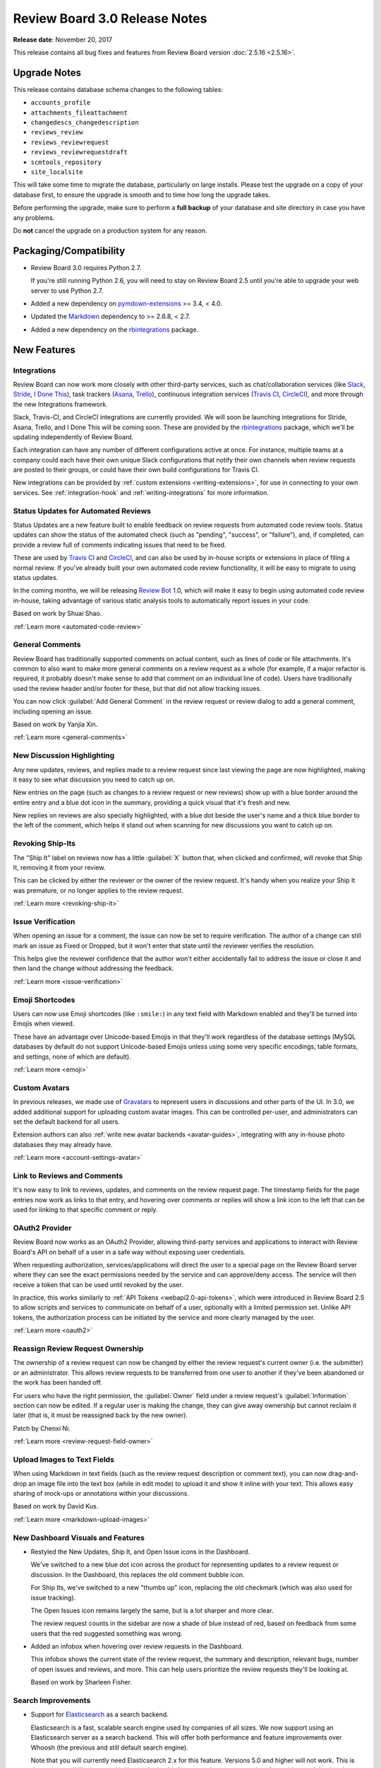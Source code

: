 .. default-intersphinx:: djblets1.0 rb3.0


==============================
Review Board 3.0 Release Notes
==============================

**Release date**: November 20, 2017


This release contains all bug fixes and features from Review Board version
:doc:`2.5.16 <2.5.16>`.


Upgrade Notes
=============

This release contains database schema changes to the following tables:

* ``accounts_profile``
* ``attachments_fileattachment``
* ``changedescs_changedescription``
* ``reviews_review``
* ``reviews_reviewrequest``
* ``reviews_reviewrequestdraft``
* ``scmtools_repository``
* ``site_localsite``

This will take some time to migrate the database, particularly on large
installs. Please test the upgrade on a copy of your database first, to ensure
the upgrade is smooth and to time how long the upgrade takes.

Before performing the upgrade, make sure to perform a **full backup** of your
database and site directory in case you have any problems.

Do **not** cancel the upgrade on a production system for any reason.


Packaging/Compatibility
=======================

* Review Board 3.0 requires Python 2.7.

  If you're still running Python 2.6, you will need to stay on Review Board
  2.5 until you're able to upgrade your web server to use Python 2.7.

* Added a new dependency on pymdown-extensions_ >= 3.4, < 4.0.

* Updated the Markdown_ dependency to >= 2.6.8, < 2.7.

* Added a new dependency on the rbintegrations_ package.


.. _pymdown-extensions: https://pypi.python.org/pypi/pymdown-extensions
.. _Markdown: https://pypi.python.org/pypi/Markdown
.. _rbintegrations: https://pypi.python.org/pypi/rbintegrations


New Features
============

Integrations
------------

Review Board can now work more closely with other third-party services, such
as chat/collaboration services (like Slack_, Stride_, `I Done This`_), task
trackers (Asana_, Trello_), continuous integration services (`Travis CI`_,
CircleCI_), and more through the new Integrations framework.

Slack, Travis-CI, and CircleCI integrations are currently provided. We will
soon be launching integrations for Stride, Asana, Trello, and I Done This
will be coming soon. These are provided by the rbintegrations_ package, which
we'll be updating independently of Review Board.

Each integration can have any number of different configurations active at
once. For instance, multiple teams at a company could each have their own
unique Slack configurations that notify their own channels when review
requests are posted to their groups, or could have their own build
configurations for Travis CI.

.. image:: _static/images/3.0/3.0-integrations.png

New integrations can be provided by :ref:`custom extensions
<writing-extensions>`, for use in connecting to your own services. See
:ref:`integration-hook` and :ref:`writing-integrations` for more information.


.. _Asana: https://asana.com/
.. _CircleCI: https://circleci.com/
.. _I Done This: https://idonethis.com/
.. _Slack: https://slack.com/
.. _Stride: https://www.stride.com/
.. _Travis CI: https://travis-ci.com/
.. _Trello: https://trello.com/


Status Updates for Automated Reviews
------------------------------------

Status Updates are a new feature built to enable feedback on review requests
from automated code review tools. Status updates can show the status of the
automated check (such as "pending", "success", or "failure"), and, if
completed, can provide a review full of comments indicating issues that need
to be fixed.

These are used by `Travis CI`_ and CircleCI_, and can also be used by in-house
scripts or extensions in place of filing a normal review. If you've already
built your own automated code review functionality, it will be easy to migrate
to using status updates.

.. image:: _static/images/3.0/3.0-status-updates.png

In the coming months, we will be releasing `Review Bot`_ 1.0, which will make
it easy to begin using automated code review in-house, taking advantage of
various static analysis tools to automatically report issues in your code.

Based on work by Shuai Shao.

:ref:`Learn more <automated-code-review>`

.. _Review Bot: https://github.com/reviewboard/ReviewBot/


General Comments
----------------

Review Board has traditionally supported comments on actual content, such as
lines of code or file attachments. It's common to also want to make more
general comments on a review request as a whole (for example, if a major
refactor is required, it probably doesn't make sense to add that comment on an
individual line of code). Users have traditionally used the review header
and/or footer for these, but that did not allow tracking issues.

You can now click :guilabel:`Add General Comment` in the review request or
review dialog to add a general comment, including opening an issue.

Based on work by Yanjia Xin.

:ref:`Learn more <general-comments>`


New Discussion Highlighting
---------------------------

Any new updates, reviews, and replies made to a review request since last
viewing the page are now highlighted, making it easy to see what discussion
you need to catch up on.

New entries on the page (such as changes to a review request or new reviews)
show up with a blue border around the entire entry and a blue dot icon in the
summary, providing a quick visual that it's fresh and new.

.. image:: _static/images/3.0/3.0-new-entries.png

New replies on reviews are also specially highlighted, with a blue dot beside
the user's name and a thick blue border to the left of the comment, which
helps it stand out when scanning for new discussions you want to catch up on.

.. image:: _static/images/3.0/3.0-new-replies.png


Revoking Ship-Its
-----------------

The "Ship It" label on reviews now has a little :guilabel:`X` button that,
when clicked and confirmed, will revoke that Ship It, removing it from your
review.

.. image:: _static/images/3.0/3.0-revoke-ship-it.png

This can be clicked by either the reviewer or the owner of the review request.
It's handy when you realize your Ship It was premature, or no longer applies
to the review request.

:ref:`Learn more <revoking-ship-it>`


Issue Verification
------------------

When opening an issue for a comment, the issue can now be set to require
verification. The author of a change can still mark an issue as Fixed or
Dropped, but it won't enter that state until the reviewer verifies the
resolution.

.. image:: _static/images/3.0/3.0-issue-verification.png

This helps give the reviewer confidence that the author won't either
accidentally fail to address the issue or close it and then land the change
without addressing the feedback.

:ref:`Learn more <issue-verification>`


Emoji Shortcodes
----------------

Users can now use Emoji shortcodes (like ``:smile:``) in any text field with
Markdown enabled and they'll be turned into Emojis when viewed.

.. image:: _static/images/3.0/3.0-emoji.png

These have an advantage over Unicode-based Emojis in that they'll work
regardless of the database settings (MySQL databases by default do not support
Unicode-based Emojis unless using some very specific encodings, table formats,
and settings, none of which are default).

:ref:`Learn more <emoji>`


Custom Avatars
--------------

In previous releases, we made use of Gravatars_ to represent users in
discussions and other parts of the UI. In 3.0, we added additional support for
uploading custom avatar images. This can be controlled per-user, and
administrators can set the default backend for all users.

.. image:: _static/images/3.0/3.0-avatars.png

Extension authors can also :ref:`write new avatar backends <avatar-guides>`,
integrating with any in-house photo databases they may already have.

:ref:`Learn more <account-settings-avatar>`


.. _Gravatars: https://gravatar.com


Link to Reviews and Comments
----------------------------

It's now easy to link to reviews, updates, and comments on the review request
page. The timestamp fields for the page entries now work as links to that
entry, and hovering over comments or replies will show a link icon to the left
that can be used for linking to that specific comment or reply.

.. image:: _static/images/3.0/3.0-entry-linking.png


OAuth2 Provider
---------------

Review Board now works as an OAuth2 Provider, allowing third-party services
and applications to interact with Review Board's API on behalf of a user in a
safe way without exposing user credentials.

.. image:: _static/images/3.0/3.0-oauth2-apps.png

When requesting authorization, services/applications will direct the user to a
special page on the Review Board server where they can see the exact
permissions needed by the service and can approve/deny access. The service
will then receive a token that can be used until revoked by the user.

In practice, this works similarly to :ref:`API Tokens <webapi2.0-api-tokens>`,
which were introduced in Review Board 2.5 to allow scripts and services to
communicate on behalf of a user, optionally with a limited permission set.
Unlike API tokens, the authorization process can be initiated by the service
and more clearly managed by the user.

:ref:`Learn more <oauth2>`


Reassign Review Request Ownership
---------------------------------

The ownership of a review request can now be changed by either the review
request's current owner (i.e. the submitter) or an administrator. This allows
review requests to be transferred from one user to another if they've been
abandoned or the work has been handed off.

For users who have the right permission, the :guilabel:`Owner` field under a
review request's :guilabel:`Information` section can now be edited. If a
regular user is making the change, they can give away ownership but cannot
reclaim it later (that is, it must be reassigned back by the new owner).

Patch by Chenxi Ni.

:ref:`Learn more <review-request-field-owner>`


Upload Images to Text Fields
----------------------------

When using Markdown in text fields (such as the review request description or
comment text), you can now drag-and-drop an image file into the text box
(while in edit mode) to upload it and show it inline with your text. This
allows easy sharing of mock-ups or annotations within your discussions.

Based on work by David Kus.

:ref:`Learn more <markdown-upload-images>`


New Dashboard Visuals and Features
----------------------------------

* Restyled the New Updates, Ship It, and Open Issue icons in the Dashboard.

  We've switched to a new blue dot icon across the product for representing
  updates to a review request or discussion. In the Dashboard, this replaces
  the old comment bubble icon.

  For Ship Its, we've switched to a new "thumbs up" icon, replacing the old
  checkmark (which was also used for issue tracking).

  The Open Issues icon remains largely the same, but is a lot sharper and more
  clear.

  The review request counts in the sidebar are now a shade of blue instead of
  red, based on feedback from some users that the red suggested something was
  wrong.

  .. image:: _static/images/3.0/3.0-new-icons.png

* Added an infobox when hovering over review requests in the Dashboard.

  This infobox shows the current state of the review request, the summary and
  description, relevant bugs, number of open issues and reviews, and more.
  This can help users prioritize the review requests they'll be looking at.

  .. image:: _static/images/3.0/3.0-review-request-infobox.png

  Based on work by Sharleen Fisher.


Search Improvements
-------------------

* Support for Elasticsearch_ as a search backend.

  Elasticsearch is a fast, scalable search engine used by companies of all
  sizes. We now support using an Elasticsearch server as a search backend.
  This will offer both performance and feature improvements over Whoosh (the
  previous and still default search engine).

  Note that you will currently need Elasticsearch 2.x for this feature.
  Versions 5.0 and higher will not work. This is due to compatibility issues
  with Haystack_, the third-party package we use to interface with search
  backends.

  :ref:`Learn more <search-indexing>`

* On-the-fly search indexing.

  When using the Elasticsearch backend, Review Board can now automatically
  update the search index in response to changes and discussions on review
  requests. This keeps the search index up-to-date at all times.

  :ref:`Learn more <search-indexing-methods>`

* The search field's suggestions now uses the search index when available.

  When using Elasticsearch with on-the-fly search indexing, the search field's
  drop-down list of suggestions will now be based off the search index,
  providing better results.


.. _Elasticsearch: https://www.elastic.co/
.. _Haystack: https://github.com/django-haystack/django-haystack


Review Improvements
-------------------

* Send review e-mails only to the owner of the review request.

  In large teams, the amount of e-mail traffic generated by code reviews can be
  significant. Sometimes, the contents of a code review can be trivial or
  direct enough that it's really not worth notifying everybody about the
  change. In this case, you can now select to publish the review
  :guilabel:`and only e-mail the owner`. This will still show up in the web UI
  and update on people's dashboards, but nobody else will receive the e-mail.

  :ref:`Learn more <publish-review-owner-only>`

* Delete comments from the "Edit Review" dialog.

  The review dialog now displays a delete icon next to the edit icon for each
  comment. This allows diff comments, file attachment comments, and general
  comments to be removed without finding the original comment flag or
  discarding the entire review.

  :ref:`Learn more <review-dialog-delete-comments>`


Diff Viewer Improvements
------------------------

* View the content of deleted files.

  Deleted files have typically just been listed as deleted with the content
  hidden. You can now choose to see the content of these files.

  Patch by Adriano Arce.

  :ref:`Learn more <diffviewer-deleted-files>`

* Improved display for patch errors.

  If a patch fails to apply correctly (either due to a bad patch or a problem
  with the configured repository), Review Board would show a pretty terrible
  error message and leave debugging files in a temporary directory on the
  server which was only accessible by the administrator. Review Board will now
  allow you to view the rejects inline, and makes it easy to download a bundle
  containing the original file, patch file, and the rejects.

  Based on work by Tien Vu.

* Added support for tracking symlinks to files in Git diffs.

  Symlink changes in diffs are now specially flagged, showing up in the diff
  viewer as a file modification with "symlink" text beside the file.

  Patch by Erik Johansson.


File Attachment Improvements
----------------------------

* Cycle through file attachments.

  When reviewing multiple file attachments, it's common to go through every
  attached file in turn. Doing so was kind of annoying because it required
  navigating back to the main review request page (or opening every attachment
  in a different tab).

  We've now added "next" and "previous" attachment buttons on the file
  attachment view. These ordinarily keep out of the way, but will slide out
  from the left or right when hovered over with the mouse.

  :ref:`Learn more <switching-file-attachments>`

* Zoom in and out when reviewing images.

  With the advent of high-DPI screens, it's common for screenshots or image
  assets to have a 2x or 3x ratio between display pixels and virtual pixels.
  In order to facilitate review of these files, the image review UI now allows
  selecting a zoom level (either 33.3%, 50%, 100%, or 200%). These presets
  allow easily viewing 2x or 3x assets at their natural size.

  If the image attachment filename includes "@2x" or "@3x", the correct zoom
  level will be preselected when opening the file. Otherwise, the image will be
  zoomed such that it attempts to fit within the browser window.

  :ref:`Learn more <reviewing-images-zoom>`

* Scroll oversized images.

  When reviewing very large image file attachments (such as whole-screen
  screenshots), they would previously overflow the bounds of the containing
  box. These will now be contained entirely within the review box and can be
  scrolled.


Administration Features
-----------------------

* Opt-in feature checks.

  This release lays the groundwork for a new "feature check" system, which
  we'll be using going forward to help test experimental new features. Feature
  checks allow us to produce new features or to change existing features
  without impacting existing installations. Administrators who want to help
  test these changes will be able to opt in to the features, and opt back out
  if they introduce problems.

  Extension authors can also make use of the feature system to help test new
  experimental support in production without affecting all the users on a
  system or requiring a test server to be set up.

  :ref:`Learn more <feature-checks-guides>`

* Optionally send an e-mail when a user's password has changed.

  The administator can now configure Review Board to notify users via e-mail if
  their password has been changed. This defaults to disabled.

* Support for Splat_ as a bug tracker.

  Splat is a new bug tracker service we currently have in development,
  designed to be flexible in its usage and to tie into other project
  management tools.  It's being used to track bugs and features for Review
  Board, and will in time be available for others to use.


.. _Splat: https://hellosplat.com/


Other New Features
------------------

* Added rate limiting to the login form.

  Attackers can no longer attempt to log in via the login form from the same
  IP more than a handful of times per minute. By default, this is 5 times per
  minute, but that can be changed by setting ``DEFAULT_LOGIN_LIMIT_RATE`` in
  :file:`conf/settings_local.py` to a value in the form of
  :samp:`{num_attempts}/{period}`, where ``period`` is ``s`` for seconds,
  ``m`` for minutes, ``h`` for hours, or ``d`` for days.

  Patch by Raman Dhatt.

* Review Request metadata for social media sites and chat services.

  Services like Facebook, Twitter, Slack, and others can make use of metadata
  on a page to show a more useful preview. Review Board now includes this
  metadata on review requests.

* Support for desktop notifications.

  Review Board can now pop up notifications on your desktop when a review
  request is open in the browser. This can be enabled in the user account
  settings.

  Patch by Kristina Vandergulik.

* Enabled auto-complete for the "Depends On" field.

  When adding items to the "Depends On" field in a review request, you can now
  type in review request numbers or text from the summary field and
  auto-complete the results.

  Patch by Connor Yoshimoto.

* Added a :guilabel:`Show inactive` toggle to the users list page.

  The users grid now allows toggling to show or hide inactive users.

  Patch by Raman Dhatt.


.. _Gravatar: https://en.gravatar.com/
.. _Splat: https://hellosplat.com/


Usability Improvements
======================

Smart Collapsing of Reviews/Changes
-----------------------------------

The default collapsed states for entries on the review request page have
been improved, attempting to expand only if the entry is new or has new
content that the user might want to see. Anything previously there when the
user last visited the page defaults to being collapsed. The goal of this is
to better help users focus on new discussions and new updates to review
requests.

We might tweak this further based on feedback. Please report any odd
behavior you might encounter.


Improved High-DPI Support
-------------------------

Review Board no longer temporarily loads low-resolution icons on modern
browsers when using a high-DPI (such as a "Retina") display, opting instead
for higher-resolution graphics. When using screens that can make use of
"@3x" graphics (such as some newer mobile phone screens and tablets), SVGs
will be used to ensure crisp graphics.


Reorganized My Account Page
---------------------------

The :ref:`My Account page <account-settings>` now has fewer categories on
the left, opting to group more related settings together into fewer pages.
There's now only four pages: Profile (name, e-mail address, avatar, etc.),
Settings (general settings and notifications), Groups, and Authentication
(password, API Tokens, OAuth2 Tokens).


Other Usability Changes
-----------------------

* Changed "Submitter" labels to "Owner" throughout the UI.

  As review request ownership can now change, these labels have been updated
  to better standardize on the term "owner" instead of "submitter." This
  mainly affects the display of Dashboard columns, review request fields, and
  condition rules.

* Removed dead space causing issues selecting columns in the datagrid column
  customization menus.


Performance Improvements
========================

* Improved load times for the New Review Request page when using lots of
  repositories.

  The page used to load the information on some types of repositories when
  loading the New Review Request Page in order to get access to certain state.
  We've changed how things were done, removing the requirement to talk to any
  repositories in order to load the page.

* Hovering over the diff context shown for comments on reviews no longer
  forces constant redraws of the page.

  Instead of expanding the controls down, causing the diff context to grow and
  push the page contents, the box now expands outward in both directions,
  leaving no impact on the rest of the page. This is a lot faster to interact
  with and reduces stress on the browser.

* Loading the diff context fragments for comments is now faster, uses less
  bandwidth, and reduces the workload for the browser.

* Reduced queries required for the review request page and the review dialog.

* Improved performance when calculating highlighted regions in diffs.

* Improved performance when rendering custom actions, navigating bar entries,
  and additional comment information from extensions.


Extensions
==========

Access Control for extra_data
-----------------------------

Many objects in the database provide an ``extra_data`` field, which is
useful for extensions and API users to store additional information
associated with that object. Until now, everything within this field was
exposed via the API.

Extensions can now make keys private by prefixing with a double underscore
(``__``). They can also implement read-only and private access modes through
extensions.

:ref:`Learn more <webapi2.0-extra-data-access-restrictions>`


Better Custom Field Support
---------------------------

Previous versions of Review Board had basic support for custom fields on a
review request, but this was pretty limited, only really offering text
fields and raw HTML. This has been completely redone to provide a solid
foundation for creating any kind of custom field, allowing for a lot of
control on the JavaScript side.

This also comes with base classes for a number of types of built-in fields:
Single-line text fields (supporting autocomplete), Multi-line text fields
(supporting Markdown), comma-separated value fields, checkbox fields,
dropdown menu fields, and date fields.

:ref:`Learn more <extension-review-request-fields>`


Custom Entries on the Review Request Page
-----------------------------------------

The entries on the review request page (such as reviews and change
descriptions) are now pluggable, allowing extensions to provide additional
types of entries. This might include discussions from a chat system, metrics
from an internal reporting tool, or just useful bits of UI.

Entries specify the type of data they want from the database through a
series of flags, along with information on the template, timestamp, and
placement on the page. Each type of entry has a Python and a JavaScript
side, and can be dynamically updated without reloading the page.

Right now, this is in the early stages, and an extension hook is not provided.
Those wanting to experiment can read through
:py:mod:`reviewboard.reviews.detail`.


Extensible User Infoboxes
-------------------------

Extensions can now add information to the box which pops up when hovering the
mouse over a user's name. You can populate the infobox with information from
internal services or data gathered from an extension.

:ref:`Learn more <user-infobox-hook>`


Other Extension Changes
-----------------------

* Many changes to the CSS for pages.

  We've made some significant changes and cleanups to the HTML markup and CSS
  for the main review request page. If you've created an extension that uses
  ID or class selectors, or a user stylesheet, you'll need to update it for
  those changes. Many of these changes have been documented `on our wiki
  <https://www.notion.so/reviewboard/Review-Request-page-changes-for-3-0-8d27aac9e3ed4f81ac1e849ebb6127fe>`_.

* Added JavaScript-side support for creating custom infoboxes.

  Infoboxes, like those shown for the bugs and review requests, can now be
  created by extensions for custom use. They can simply subclass
  :js:class:`RB.BaseInfoboxView` and interface it with the
  :js:class:`RB.InfoboxManagerView` (reachable by a call to
  :js:func:`RB.InfoboxManagerView.getInstance()`). A number of CSS classes are
  provided for styling.

  Documentation for this feature is still pending.

* Added :py:data:`~reviewboard.reviews.signals.review_ship_it_revoking` and
  :py:data:`~reviewboard.reviews.signals.review_ship_it_revoked` signals for
  listening to and optionally blocking the revocation of a Ship It.

  Extensions listening to this signal can choose to raise a
  :py:class:`~reviewboard.reviews.errors.RevokeShipItError` in order to block
  that Ship It from being revoked.

* :py:class:`~reviewboard.extensions.hooks.ReviewPublishedEmailHook` now
  accepts a ``to_submitter_only`` option.

  This can be used to provide different :mailheader:`To`/:mailheader:`CC`
  headers based on whether the e-mail was intended only for the submitter of
  the change.

* The ``type`` argument to the
  :py:data:`~reviewboard.reviews.signals.review_request_closing` and
  :py:data:`~reviewboard.reviews.signals.review_request_closed` signals is
  deprecated.

  The ``close_type`` argument should be used instead. ``type`` will still
  work, but will emit a deprecation warning.

* Errors during the installation of extension media are now logged, and no
  longer cause a page crash.


Web API
=======

Rate Limiting
-------------

The API is now rate-limited, preventing a client from making too many
requests from the same IP. This helps prevent attacks from malicious users
and from overly-aggressive clients. By default, anonymous IPs are allowed
1,000 API requests per hour, and authenticated users are allowed 10,000
requests per hour. These can be customized by setting
``API_ANONYMOUS_LIMIT_RATE`` and ``API_AUTHENTICATED_LIMIT_RATE``,
respectively, in :file:`conf/settings_local.py`.

Attackers can no longer attempt to log into the API from the same IP more
than a handful of times per minute. By default, this is 5 times per minute,
but that can be changed by setting ``DEFAULT_LOGIN_LIMIT_RATE`` in
:file:`conf/settings_local.py` to a value in the form of
:samp:`{num_attempts}/{period}`, where ``period`` is ``s`` for seconds,
``m`` for minutes, ``h`` for hours, or ``d`` for days.

Patch by Raman Dhatt.


Better JSON modification in extra_data
--------------------------------------

Clients that need to modify ``extra_data`` on a resource can now set or
modify structured data by making use of JSON Merge Patches or JSON Patches.

`JSON Merge Patches`_ are a simple way of setting structured data by passing
``extra_data:json=<json data>``, which will merge the new data into
``extra_data``, adding any new dictionary values, overriding any lists, and
deleting anything set to ``null``.

`JSON Patches`_ are a more complex way of running a set of operations on
``extra_data``, which can add, delete, replace, move, or copy data.

Both of these support private keys and any API access restrictions set by
extensions.

:ref:`Learn more <webapi2.0-extra-data>`


Other API Changes
-----------------

* Added :ref:`webapi2.0-oauth-application-resource` for managing a user's
  OAuth2 applications.

* Added :ref:`webapi2.0-oauth-token-resource` for managing a user's OAuth2
  tokens.

* Added an ``extra_data`` key indicating if a review's Ship It has been
  revoked.

  If a Ship It on a review has been revoked, ``extra_data`` on
  :ref:`webapi2.0-review-resource` will contain a ``revoked_ship_it`` value
  set to ``true``.

* Allow users with the ``submit_as`` permission to see unpublished review
  requests.

  If users are allowed to submit or update review requests on behalf of other
  users, they were not able to use :command:`rbt post -u` to update review
  requests which had not yet been made public. Previously, only administrators
  could list unpublished review requests.

  Patch by Halvor Lund.

* Added an ``absolute_url`` field to the
  :ref:`rb3.0:webapi2.0-review-resource` payload.

  This field contains the URL to view the review within the web UI.


.. _JSON Merge Patches: https://tools.ietf.org/html/rfc7386
.. _JSON Patches: http://jsonpatch.com/


Bug Fixes
=========

Dashboard
---------

* Fixed a performance regression caused by too many SQL queries when loading
  avatar information for the Submitter column.

* Fixed bugs where the review request counters could end up with incorrect
  values in rare situations.


Review Requests
---------------

* Fixed blank "Files" list when loading a review request. (:bug:`4468`)

  When initially loading a review request that has file attachments, the
  "Files:" label would appear with a blank box below it, and then the file
  attachments would appear after a short wait. We've added a loading indicator
  so it looks less broken.

  Patch by Anni Cao.

* Fixed styling issues with diffing code blocks from text fields in the change
  entries.

* Fixed bugs where the issue counters could end up with incorrect values in
  rare situations.

* Fixed showing the draft banner when changing file attachment captions.

* Fixed a bug where space for a reply draft banner was still taken up after
  the banner was removed.


Diff Viewer
-----------

* Fixed discarding unsaved draft comments when clicking on other line numbers.
  (:bug:`4434`)

  Patch by Giulia Mattia.


Image Review
------------

* Fixed the order of captions within the image review UI.

  When reviewing a diff between two revisions of an image, if the revisions had
  different captions, those captions would be shown in the wrong order.


Administration UI
-----------------

* Fixed the display of "pop up" pages in the admin UI.

  The database section of the admin UI occasionally pops up a new window, to
  select or create related objects. These pages were intended to be simple
  content, but they included the header and sidebar. This has been fixed.

LDAP
----

* Fixed a crash when a user's full name doesn't include whitespace.
  (:bug:`4489`)

  Patch by Riley Creaghan.


Changes Since 3.0 RC 1
======================

Review Requests
---------------

* Fixed regressions with wrapping long content in fields. (:bug:`4603`)

* Fixed wrapping problems with replies to comments filed as part of
  status updates.

* Fixed publishing changes to file attachment captions.

* Fixed showing the draft banner when changing file attachment captions.

* Fixed a bug where space for a reply draft banner was still taken up after
  the banner was removed.

* Fixed overzealously hiding the reply draft banner after deleting any draft
  reply on a review, even if it wasn't the last.


Diff Viewer
-----------

* Fixed updating the file index when changing pages or revisions.
  (:bug:`4606`)


File Attachment Review
----------------------

* Increased spacing between navigation buttons and file attachment content
  when reviewing files.


Extensions
----------

* Disabled the new-style action registration, which was available in prior
  betas. We're planning to replace it in a 3.0.x release.

* Fixed a regression where actions weren't unregistering when extensions were
  disabled.

* Fixed a regression with the configuration forms of some extensions.


Contributors
============

* Adriano Arce
* Anni Cao
* Beth Rennie
* Chenxi Ni
* Christian Hammond
* Connor Yoshimoto
* David Kus
* David Trowbridge
* Erik Johansson
* Giulia Mattia
* Halvor Lund
* Kristina Vandergulik
* Raman Dhatt
* Riley Creaghan
* Sharleen Fisher
* Shuai Shao
* Tien Vu
* Yanjia Xin
